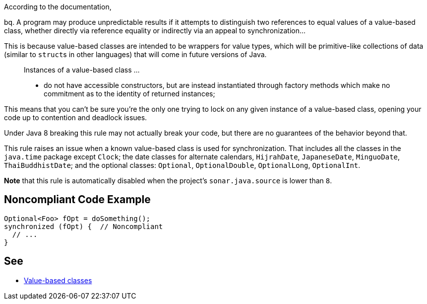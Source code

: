 According to the documentation,

bq. A program may produce unpredictable results if it attempts to distinguish two references to equal values of a value-based class, whether directly via reference equality or indirectly via an appeal to synchronization...


This is because value-based classes are intended to be wrappers for value types, which will be primitive-like collections of data (similar to ``++struct++``s in other languages) that will come in future versions of Java.


____
Instances of a value-based class ... 

* do not have accessible constructors, but are instead instantiated through factory methods which make no commitment as to the identity of returned instances;
____

This means that you can't be sure you're the only one trying to lock on any given instance of a value-based class, opening your code up to contention and deadlock issues.


Under Java 8 breaking this rule may not actually break your code, but there are no guarantees of the behavior beyond that.


This rule raises an issue when a known value-based class is used for synchronization. That includes all the classes in the ``++java.time++`` package except ``++Clock++``; the date classes for alternate calendars, ``++HijrahDate++``, ``++JapaneseDate++``, ``++MinguoDate++``, ``++ThaiBuddhistDate++``; and the optional classes: ``++Optional++``, ``++OptionalDouble++``, ``++OptionalLong++``, ``++OptionalInt++``.


*Note* that this rule is automatically disabled when the project's ``++sonar.java.source++`` is lower than ``++8++``.


== Noncompliant Code Example

----
Optional<Foo> fOpt = doSomething();
synchronized (fOpt) {  // Noncompliant
  // ...
}
----


== See

* https://docs.oracle.com/javase/8/docs/api/java/lang/doc-files/ValueBased.html[Value-based classes]

